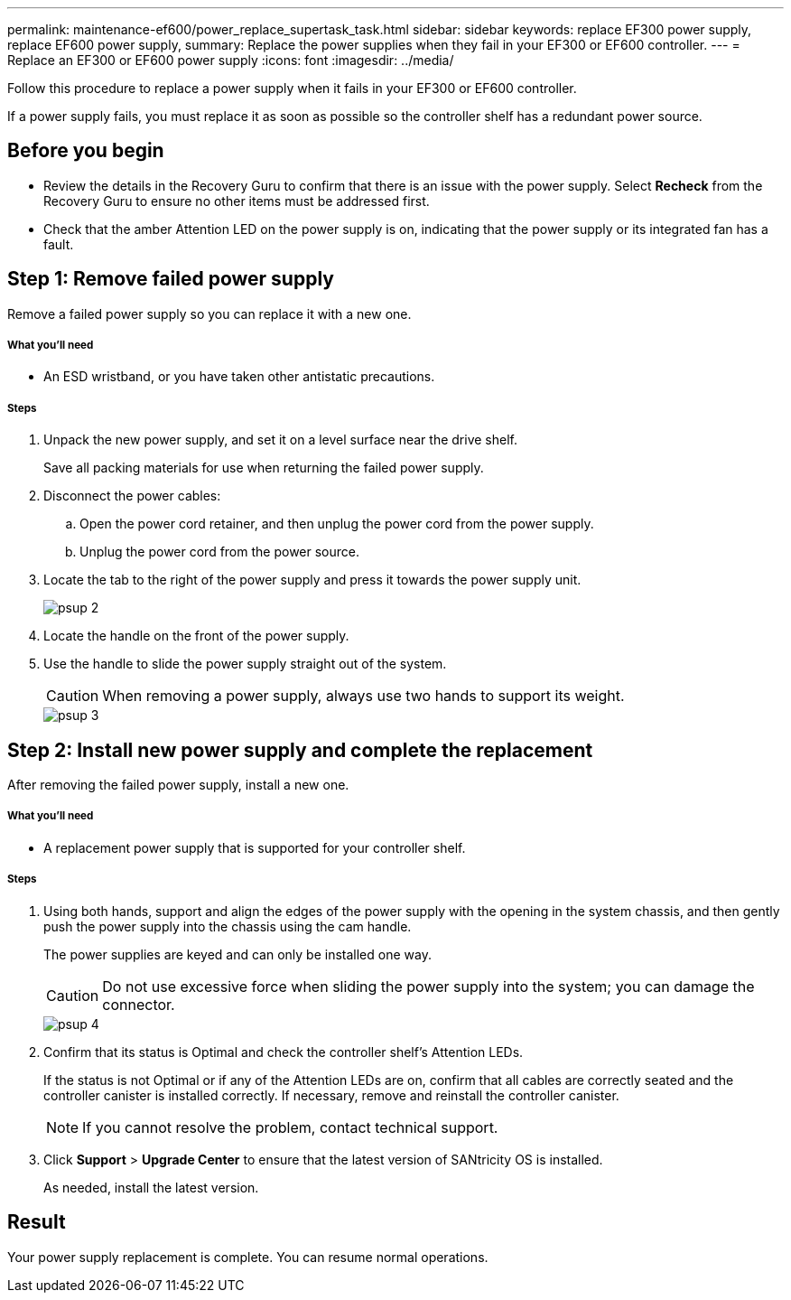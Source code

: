 ---
permalink: maintenance-ef600/power_replace_supertask_task.html
sidebar: sidebar
keywords: replace EF300 power supply, replace EF600 power supply,
summary: Replace the power supplies when they fail in your EF300 or EF600 controller.
---
= Replace an EF300 or EF600 power supply
:icons: font
:imagesdir: ../media/

[.lead]
Follow this procedure to replace a power supply when it fails in your EF300 or EF600 controller.

If a power supply fails, you must replace it as soon as possible so the controller shelf has a redundant power source.

== Before you begin

* Review the details in the Recovery Guru to confirm that there is an issue with the power supply. Select *Recheck* from the Recovery Guru to ensure no other items must be addressed first.
* Check that the amber Attention LED on the power supply is on, indicating that the power supply or its integrated fan has a fault.

== Step 1: Remove failed power supply

Remove a failed power supply so you can replace it with a new one.

===== What you'll need

* An ESD wristband, or you have taken other antistatic precautions.

===== Steps

. Unpack the new power supply, and set it on a level surface near the drive shelf.
+
Save all packing materials for use when returning the failed power supply.

. Disconnect the power cables:
 .. Open the power cord retainer, and then unplug the power cord from the power supply.
 .. Unplug the power cord from the power source.
. Locate the tab to the right of the power supply and press it towards the power supply unit.
+
image::../media/psup_2.png[]

. Locate the handle on the front of the power supply.
. Use the handle to slide the power supply straight out of the system.
+
CAUTION: When removing a power supply, always use two hands to support its weight.
+
image::../media/psup_3.png[]

== Step 2: Install new power supply and complete the replacement

After removing the failed power supply, install a new one.

===== What you'll need

* A replacement power supply that is supported for your controller shelf.

===== Steps

. Using both hands, support and align the edges of the power supply with the opening in the system chassis, and then gently push the power supply into the chassis using the cam handle.
+
The power supplies are keyed and can only be installed one way.
+
CAUTION: Do not use excessive force when sliding the power supply into the system; you can damage the connector.
+
image::../media/psup_4.png[]

. Confirm that its status is Optimal and check the controller shelf's Attention LEDs.
+
If the status is not Optimal or if any of the Attention LEDs are on, confirm that all cables are correctly seated and the controller canister is installed correctly. If necessary, remove and reinstall the controller canister.
+
NOTE: If you cannot resolve the problem, contact technical support.

. Click *Support* > *Upgrade Center* to ensure that the latest version of SANtricity OS is installed.
+
As needed, install the latest version.

== Result

Your power supply replacement is complete. You can resume normal operations.
